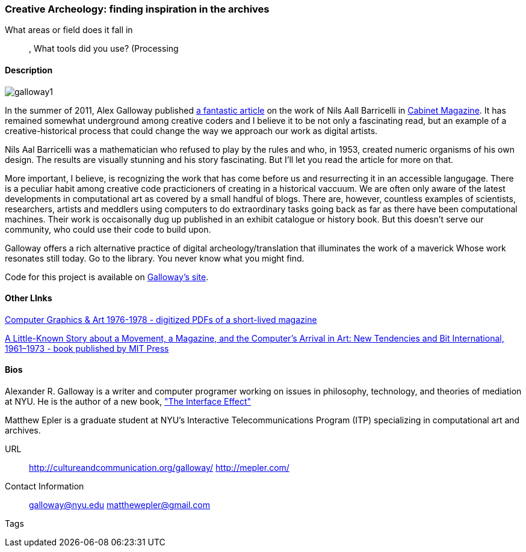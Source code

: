 [[unique_project_name]]
=== Creative Archeology: finding inspiration in the archives

What areas or field does it fall in::
   (((History))), (((Genetics))) (((Algorithms)))
What tools did you use?
   (((Processing))
   
==== Description
image::images/galloway1.png[]

In the summer of 2011, Alex Galloway published link:http://cultureandcommunication.org/galloway/pdf/Galloway-Creative_Evolution-Cabinet_Magazine.pdf[a fantastic article] on the work of Nils Aall Barricelli in link:http://www.cabinetmagazine.org/[Cabinet Magazine]. It has remained somewhat underground among creative coders and I believe it to be not only a fascinating read, but an example of a creative-historical process that could change the way we approach our work as digital artists.

Nils Aal Barricelli was a mathematician who refused to play by the rules and who, in 1953, created numeric organisms of his own design. The results are visually stunning and his story fascinating. But I'll let you read the article for more on that.

More important, I believe, is recognizing the work that has come before us and resurrecting it in an accessible langugage. There is a peculiar habit among creative code practicioners of creating in a historical vaccuum. We are often only aware of the latest developments in computational art as covered by a small handful of blogs. There are, however, countless examples of scientists, researchers, artists and meddlers using computers to do extraordinary tasks going back as far as there have been computational machines. Their work is occaisonally dug up published in an exhibit catalogue or history book. But this doesn't serve our community, who could use their code to build upon.

Galloway offers a rich alternative practice of digital archeology/translation that illuminates the work of a maverick Whose work resonates still today. Go to the library. You never know what you might find.

Code for this project is available on link:http://cultureandcommunication.org/galloway/Barricelli/[Galloway's site].


==== Other LInks

link:http://rhizome.org/editorial/2012/sep/25/prosthetic-knowledge-picks-computer-graphics-art-1/[Computer Graphics & Art 1976-1978 - digitized PDFs of a short-lived magazine]

link:http://mitpress.mit.edu/catalog/item/default.asp?ttype=2&tid=12476[A Little-Known Story about a Movement, a Magazine, and the Computer’s Arrival in Art: New Tendencies and Bit International, 1961–1973 - book published by MIT Press]

==== Bios

Alexander R. Galloway is a writer and computer programer working on issues in philosophy, technology, and theories of mediation at NYU. He is the author of a new book, link:http://www.polity.co.uk/book.asp?ref=9780745662527["The Interface Effect"]

Matthew Epler is a graduate student at NYU's Interactive Telecommunications Program (ITP) specializing in computational art and archives.


URL::
   http://cultureandcommunication.org/galloway/
   http://mepler.com/
Contact Information::
   galloway@nyu.edu    
   matthewepler@gmail.com
Tags::
   (((processing)))